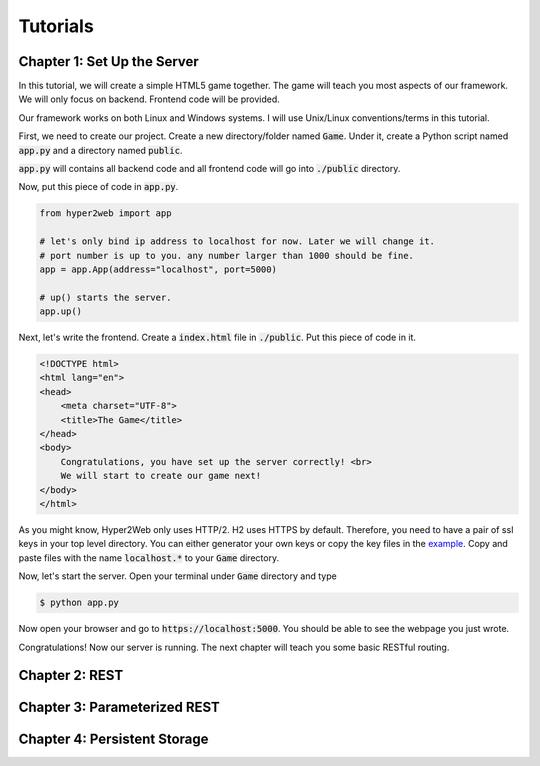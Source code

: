 =========
Tutorials
=========

Chapter 1: Set Up the Server
============================

In this tutorial, we will create a simple HTML5 game together. The game will teach you most aspects of our framework. We will only focus on backend. Frontend code will be provided.

Our framework works on both Linux and Windows systems. I will use Unix/Linux conventions/terms in this tutorial.

First, we need to create our project. Create a new directory/folder named :code:`Game`. Under it, create a Python script named :code:`app.py` and a directory named :code:`public`.

:code:`app.py` will contains all backend code and all frontend code will go into :code:`./public` directory.

Now, put this piece of code in :code:`app.py`.

.. code-block:: python

    from hyper2web import app

    # let's only bind ip address to localhost for now. Later we will change it.
    # port number is up to you. any number larger than 1000 should be fine.
    app = app.App(address="localhost", port=5000)
    
    # up() starts the server.
    app.up()


Next, let's write the frontend. Create a :code:`index.html` file in :code:`./public`. Put this piece of code in it.

.. code-block:: html

    <!DOCTYPE html>
    <html lang="en">
    <head>
        <meta charset="UTF-8">
        <title>The Game</title>
    </head>
    <body>
        Congratulations, you have set up the server correctly! <br>
        We will start to create our game next!
    </body>
    </html>
    
As you might know, Hyper2Web only uses HTTP/2. H2 uses HTTPS by default. Therefore, you need to have a pair of ssl keys in your top level directory. You can either generator your own keys or copy the key files in the `example 
<https://github.com/CreatCodeBuild/hyper2web/tree/master/example/game>`_. Copy and paste files with the name :code:`localhost.*` to your :code:`Game` directory.

Now, let's start the server. Open your terminal under :code:`Game` directory and type

.. code-block:: console

    $ python app.py
    
Now open your browser and go to :code:`https://localhost:5000`. You should be able to see the webpage you just wrote.

Congratulations! Now our server is running. The next chapter will teach you some basic RESTful routing.


Chapter 2: REST
===============

Chapter 3: Parameterized REST
=============================

Chapter 4: Persistent Storage
=============================
